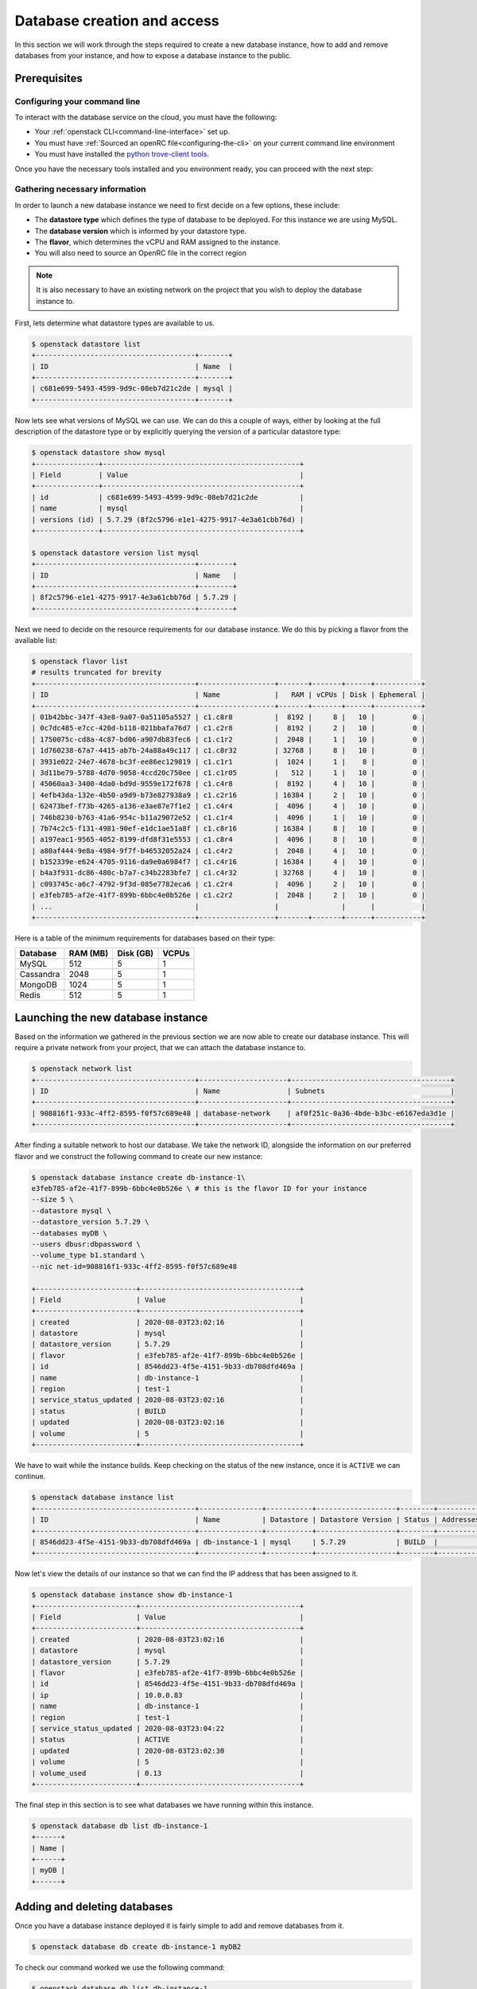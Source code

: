 ############################
Database creation and access
############################

In this section we will work through the steps required to create a new
database instance, how to add and remove databases from your instance, and how
to expose a database instance to the public.

*********************************
Prerequisites
*********************************

Configuring your command line
=============================

To interact with the database service on the cloud, you must have the
following:

- Your :ref:`openstack CLI<command-line-interface>` set up.
- You must have :ref:`Sourced an openRC file<configuring-the-cli>` on your
  current command line environment
- You must have installed the `python trove-client tools
  <https://pypi.org/project/python-troveclient/>`_.

Once you have the necessary tools installed and you environment ready, you can
proceed with the next step:

Gathering necessary information
===============================

In order to launch a new database instance we need to first decide on a few
options, these include:

* The **datastore type** which defines the type of database to be deployed.
  For this instance we are using MySQL.
* The **database version** which is informed by your datastore type.
* The **flavor**, which determines the vCPU and RAM assigned to the
  instance.
* You will also need to source an OpenRC file in the correct region

.. Note::
  It is also necessary to have an existing network on the project that you
  wish to deploy the database instance to.

First, lets determine what datastore types are available to us.

.. code-block:: bash

  $ openstack datastore list
  +--------------------------------------+-------+
  | ID                                   | Name  |
  +--------------------------------------+-------+
  | c681e699-5493-4599-9d9c-08eb7d21c2de | mysql |
  +--------------------------------------+-------+


Now lets see what versions of MySQL we can use. We can do this a
couple of ways, either by looking at the full description of the datastore type
or by explicitly querying the version of a particular datastore type:

.. code-block:: bash

  $ openstack datastore show mysql
  +---------------+-----------------------------------------------+
  | Field         | Value                                         |
  +---------------+-----------------------------------------------+
  | id            | c681e699-5493-4599-9d9c-08eb7d21c2de          |
  | name          | mysql                                         |
  | versions (id) | 5.7.29 (8f2c5796-e1e1-4275-9917-4e3a61cbb76d) |
  +---------------+-----------------------------------------------+

  $ openstack datastore version list mysql
  +--------------------------------------+--------+
  | ID                                   | Name   |
  +--------------------------------------+--------+
  | 8f2c5796-e1e1-4275-9917-4e3a61cbb76d | 5.7.29 |
  +--------------------------------------+--------+

Next we need to decide on the resource requirements for our database instance.
We do this by picking a flavor from the available list:

.. code-block:: bash

  $ openstack flavor list
  # results truncated for brevity
  +--------------------------------------+------------------+-------+-------+------+-----------+
  | ID                                   | Name             |   RAM | vCPUs | Disk | Ephemeral |
  +--------------------------------------+------------------+-------+-------+------+-----------+
  | 01b42bbc-347f-43e8-9a07-0a51105a5527 | c1.c8r8          |  8192 |     8 |   10 |         0 |
  | 0c7dc485-e7cc-420d-b118-021bbafa76d7 | c1.c2r8          |  8192 |     2 |   10 |         0 |
  | 1750075c-cd8a-4c87-bd06-a907db83fec6 | c1.c1r2          |  2048 |     1 |   10 |         0 |
  | 1d760238-67a7-4415-ab7b-24a88a49c117 | c1.c8r32         | 32768 |     8 |   10 |         0 |
  | 3931e022-24e7-4678-bc3f-ee86ec129819 | c1.c1r1          |  1024 |     1 |    8 |         0 |
  | 3d11be79-5788-4d70-9058-4ccd20c750ee | c1.c1r05         |   512 |     1 |   10 |         0 |
  | 45060aa3-3400-4da0-bd9d-9559e172f678 | c1.c4r8          |  8192 |     4 |   10 |         0 |
  | 4efb43da-132e-4b50-a9d9-b73e827938a9 | c1.c2r16         | 16384 |     2 |   10 |         0 |
  | 62473bef-f73b-4265-a136-e3ae87e7f1e2 | c1.c4r4          |  4096 |     4 |   10 |         0 |
  | 746b8230-b763-41a6-954c-b11a29072e52 | c1.c1r4          |  4096 |     1 |   10 |         0 |
  | 7b74c2c5-f131-4981-90ef-e1dc1ae51a8f | c1.c8r16         | 16384 |     8 |   10 |         0 |
  | a197eac1-9565-4052-8199-dfd8f31e5553 | c1.c8r4          |  4096 |     8 |   10 |         0 |
  | a80af444-9e8a-4984-9f7f-b46532052a24 | c1.c4r2          |  2048 |     4 |   10 |         0 |
  | b152339e-e624-4705-9116-da9e0a6984f7 | c1.c4r16         | 16384 |     4 |   10 |         0 |
  | b4a3f931-dc86-480c-b7a7-c34b2283bfe7 | c1.c4r32         | 32768 |     4 |   10 |         0 |
  | c093745c-a6c7-4792-9f3d-085e7782eca6 | c1.c2r4          |  4096 |     2 |   10 |         0 |
  | e3feb785-af2e-41f7-899b-6bbc4e0b526e | c1.c2r2          |  2048 |     2 |   10 |         0 |
  | ...                                  |                  |               |      |           |
  +--------------------------------------+------------------+-------+-------+------+-----------+

Here is a table of the minimum requirements for databases based on their type:

+---------+----------+-----------+-------+
|Database | RAM (MB) | Disk (GB) | VCPUs |
+=========+==========+===========+=======+
|MySQL    |512       | 5         |1      |
+---------+----------+-----------+-------+
|Cassandra|2048      | 5         |1      |
+---------+----------+-----------+-------+
|MongoDB  |1024      | 5         |1      |
+---------+----------+-----------+-------+
|Redis    |512       | 5         |1      |
+---------+----------+-----------+-------+

***********************************
Launching the new database instance
***********************************

Based on the information we gathered in the previous section we are now
able to create our database instance. This will require a private network from
your project, that we can attach the database instance to.

.. code-block:: bash

  $ openstack network list
  +--------------------------------------+---------------------+--------------------------------------+
  | ID                                   | Name                | Subnets                              |
  +--------------------------------------+---------------------+--------------------------------------+
  | 908816f1-933c-4ff2-8595-f0f57c689e48 | database-network    | af0f251c-0a36-4bde-b3bc-e6167eda3d1e |
  +--------------------------------------+---------------------+--------------------------------------+

After finding a suitable network to host our database. We take the network ID,
alongside the information on our preferred flavor and we construct
the following command to create our new instance:

.. code-block:: bash

  $ openstack database instance create db-instance-1\
  e3feb785-af2e-41f7-899b-6bbc4e0b526e \ # this is the flavor ID for your instance
  --size 5 \
  --datastore mysql \
  --datastore_version 5.7.29 \
  --databases myDB \
  --users dbusr:dbpassword \
  --volume_type b1.standard \
  --nic net-id=908816f1-933c-4ff2-8595-f0f57c689e48

  +------------------------+--------------------------------------+
  | Field                  | Value                                |
  +------------------------+--------------------------------------+
  | created                | 2020-08-03T23:02:16                  |
  | datastore              | mysql                                |
  | datastore_version      | 5.7.29                               |
  | flavor                 | e3feb785-af2e-41f7-899b-6bbc4e0b526e |
  | id                     | 8546dd23-4f5e-4151-9b33-db708dfd469a |
  | name                   | db-instance-1                        |
  | region                 | test-1                               |
  | service_status_updated | 2020-08-03T23:02:16                  |
  | status                 | BUILD                                |
  | updated                | 2020-08-03T23:02:16                  |
  | volume                 | 5                                    |
  +------------------------+--------------------------------------+

We have to wait while the instance builds. Keep checking on the status of the
new instance, once it is ``ACTIVE`` we can continue.

.. code-block:: bash

  $ openstack database instance list
  +--------------------------------------+---------------+-----------+-------------------+--------+-----------+--------------------------------------+------+--------+------+
  | ID                                   | Name          | Datastore | Datastore Version | Status | Addresses | Flavor ID                            | Size | Region | Role |
  +--------------------------------------+---------------+-----------+-------------------+--------+-----------+--------------------------------------+------+--------+------+
  | 8546dd23-4f5e-4151-9b33-db708dfd469a | db-instance-1 | mysql     | 5.7.29            | BUILD  |           | e3feb785-af2e-41f7-899b-6bbc4e0b526e |    5 | test-1 |      |
  +--------------------------------------+---------------+-----------+-------------------+--------+-----------+--------------------------------------+------+--------+------+

Now let's view the details of our instance so that we can find the IP address
that has been assigned to it.

.. code-block:: bash

  $ openstack database instance show db-instance-1
  +------------------------+--------------------------------------+
  | Field                  | Value                                |
  +------------------------+--------------------------------------+
  | created                | 2020-08-03T23:02:16                  |
  | datastore              | mysql                                |
  | datastore_version      | 5.7.29                               |
  | flavor                 | e3feb785-af2e-41f7-899b-6bbc4e0b526e |
  | id                     | 8546dd23-4f5e-4151-9b33-db708dfd469a |
  | ip                     | 10.0.0.83                            |
  | name                   | db-instance-1                        |
  | region                 | test-1                               |
  | service_status_updated | 2020-08-03T23:04:22                  |
  | status                 | ACTIVE                               |
  | updated                | 2020-08-03T23:02:30                  |
  | volume                 | 5                                    |
  | volume_used            | 0.13                                 |
  +------------------------+--------------------------------------+

The final step in this section is to see what databases we have running within
this instance.

.. code-block:: bash

  $ openstack database db list db-instance-1
  +------+
  | Name |
  +------+
  | myDB |
  +------+

*****************************
Adding and deleting databases
*****************************

Once you have a database instance deployed it is fairly simple to add and
remove databases from it.

.. code-block:: bash

  $ openstack database db create db-instance-1 myDB2

To check our command worked we use the following command:

.. code-block:: bash

  $ openstack database db list db-instance-1
  +-------+
  | Name  |
  +-------+
  | myDB  |
  | myDB2 |
  +-------+

To delete a database, you can use the following command:

.. code-block:: bash

  $ openstack database instance delete myDB2
  # wait until the console returns, it will reply with a message saying your database was deleted.


**************************
Creating a public database
**************************

By default the database instances that you create will only be available via
your internal network on the cloud. If you are wanting to have your database
open to a wider audience then you will need to expose it to the internet.

The following example shows how to create a database instance that
is publicly available, but only from the specific cidr range: 202.37.199.1/24

.. code-block:: bash

  $ openstack database instance create db-instance-1 \
  e3feb785-af2e-41f7-899b-6bbc4e0b526e \
  --size 5 \
  --datastore mysql \
  --datastore_version 5.7.29 \
  --databases myDB \
  --users dbusr:dbpassword \
  --volume_type b1.standard \
  --nic net-id=908816f1-933c-4ff2-8595-f0f57c689e48 \
  --is-public \
  --allowed-cidr 202.37.199.1/24 \



